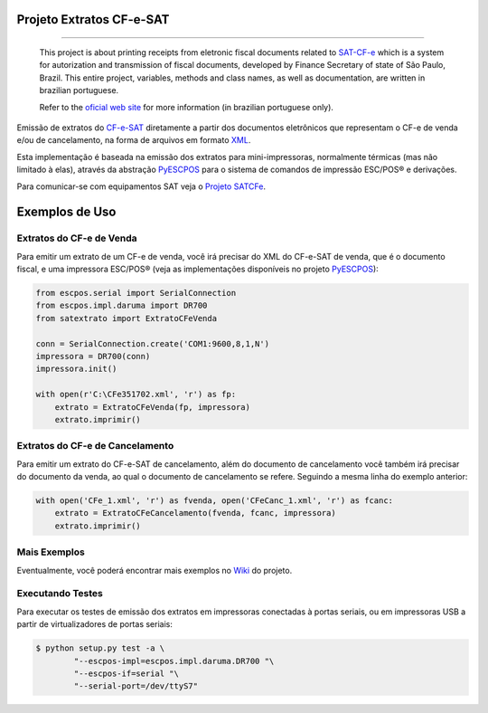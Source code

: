 
Projeto Extratos CF-e-SAT
=========================

.. image:: https://img.shields.io/pypi/status/satextrato.svg
    :target: https://pypi.python.org/pypi/satextrato/
    :alt: Development status

.. image:: https://img.shields.io/badge/python%20version-2.7-blue.svg
    :target: https://pypi.python.org/pypi/satextrato/
    :alt: Supported Python versions

.. image:: https://img.shields.io/pypi/l/satextrato.svg
    :target: https://pypi.python.org/pypi/satextrato/
    :alt: License

.. image:: https://img.shields.io/pypi/v/satextrato.svg
    :target: https://pypi.python.org/pypi/satextrato/
    :alt: Latest version

.. image:: https://badges.gitter.im/Join%20Chat.svg
   :alt: Join the chat at https://gitter.im/base4sistemas/satcfe
   :target: https://gitter.im/base4sistemas/satcfe?utm_source=badge&utm_medium=badge&utm_campaign=pr-badge&utm_content=badge

-------

    This project is about printing receipts from eletronic fiscal documents
    related to `SAT-CF-e`_ which is a system for autorization and transmission
    of fiscal documents, developed by Finance Secretary of state of São Paulo,
    Brazil. This entire project, variables, methods and class names, as well as
    documentation, are written in brazilian portuguese.

    Refer to the `oficial web site <http://www.fazenda.sp.gov.br/sat/>`_ for
    more information (in brazilian portuguese only).


Emissão de extratos do `CF-e-SAT`_ diretamente a partir dos documentos
eletrônicos que representam o CF-e de venda e/ou de cancelamento, na forma
de arquivos em formato `XML`_.

Esta implementação é baseada na emissão dos extratos para mini-impressoras,
normalmente térmicas (mas não limitado à elas), através da abstração
`PyESCPOS`_ para o sistema de comandos de impressão ESC/POS |reg| e derivações.

Para comunicar-se com equipamentos SAT veja o `Projeto SATCFe`_.


Exemplos de Uso
===============


Extratos do CF-e de Venda
-------------------------

Para emitir um extrato de um CF-e de venda, você irá precisar do XML do CF-e-SAT
de venda, que é o documento fiscal, e uma impressora ESC/POS |reg| (veja as
implementações disponíveis no projeto `PyESCPOS`_):

.. sourcecode:: python

    from escpos.serial import SerialConnection
    from escpos.impl.daruma import DR700
    from satextrato import ExtratoCFeVenda

    conn = SerialConnection.create('COM1:9600,8,1,N')
    impressora = DR700(conn)
    impressora.init()

    with open(r'C:\CFe351702.xml', 'r') as fp:
        extrato = ExtratoCFeVenda(fp, impressora)
        extrato.imprimir()


Extratos do CF-e de Cancelamento
--------------------------------

Para emitir um extrato do CF-e-SAT de cancelamento, além do documento de
cancelamento você também irá precisar do documento da venda, ao qual o documento
de cancelamento se refere. Seguindo a mesma linha do exemplo anterior:

.. sourcecode:: python

    with open('CFe_1.xml', 'r') as fvenda, open('CFeCanc_1.xml', 'r') as fcanc:
        extrato = ExtratoCFeCancelamento(fvenda, fcanc, impressora)
        extrato.imprimir()


Mais Exemplos
-------------

Eventualmente, você poderá encontrar mais exemplos no `Wiki`_ do projeto.


Executando Testes
-----------------

Para executar os testes de emissão dos extratos em impressoras conectadas
à portas seriais, ou em impressoras USB a partir de virtualizadores de portas
seriais:

.. sourcecode:: shell

    $ python setup.py test -a \
            "--escpos-impl=escpos.impl.daruma.DR700 "\
            "--escpos-if=serial "\
            "--serial-port=/dev/ttyS7"

..
    Sphinx Documentation: Substitutions at
    http://sphinx-doc.org/rest.html#substitutions
    Codes copied from reStructuredText Standard Definition Files at
    http://docutils.sourceforge.net/docutils/parsers/rst/include/isonum.txt


.. |reg|  unicode:: U+00AE .. REGISTERED SIGN
    :ltrim:


.. _`CF-e-SAT`: http://www.fazenda.sp.gov.br/sat/
.. _`SAT-CF-e`: http://www.fazenda.sp.gov.br/sat/
.. _`PyESCPOS`: https://github.com/base4sistemas/pyescpos
.. _`Projeto SATCFe`: https://github.com/base4sistemas/satcfe
.. _`XML`: http://www.w3.org/XML/
.. _`Wiki`: https://github.com/base4sistemas/satextrato/wiki

